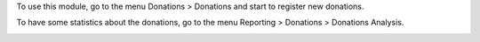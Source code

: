 To use this module, go to the menu Donations > Donations and start to register new donations.

To have some statistics about the donations, go to the menu Reporting > Donations > Donations Analysis.

.. image:: https://odoo-community.org/website/image/ir.attachment/5784_f2813bd/datas
   :alt: Try me on Runbot
   :target: https://runbot.odoo-community.org/runbot/180/11.0

